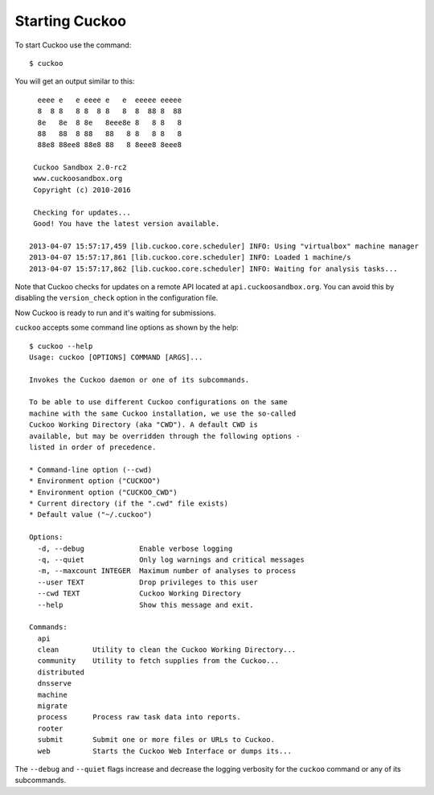 ===============
Starting Cuckoo
===============

To start Cuckoo use the command::

    $ cuckoo

You will get an output similar to this::

      eeee e   e eeee e   e  eeeee eeeee
      8  8 8   8 8  8 8   8  8  88 8  88
      8e   8e  8 8e   8eee8e 8   8 8   8
      88   88  8 88   88   8 8   8 8   8
      88e8 88ee8 88e8 88   8 8eee8 8eee8

     Cuckoo Sandbox 2.0-rc2
     www.cuckoosandbox.org
     Copyright (c) 2010-2016

     Checking for updates...
     Good! You have the latest version available.

    2013-04-07 15:57:17,459 [lib.cuckoo.core.scheduler] INFO: Using "virtualbox" machine manager
    2013-04-07 15:57:17,861 [lib.cuckoo.core.scheduler] INFO: Loaded 1 machine/s
    2013-04-07 15:57:17,862 [lib.cuckoo.core.scheduler] INFO: Waiting for analysis tasks...

Note that Cuckoo checks for updates on a remote API located at ``api.cuckoosandbox.org``.
You can avoid this by disabling the ``version_check`` option in the configuration file.

Now Cuckoo is ready to run and it's waiting for submissions.

``cuckoo`` accepts some command line options as shown by the help::

    $ cuckoo --help
    Usage: cuckoo [OPTIONS] COMMAND [ARGS]...

    Invokes the Cuckoo daemon or one of its subcommands.

    To be able to use different Cuckoo configurations on the same
    machine with the same Cuckoo installation, we use the so-called
    Cuckoo Working Directory (aka "CWD"). A default CWD is
    available, but may be overridden through the following options -
    listed in order of precedence.

    * Command-line option (--cwd)
    * Environment option ("CUCKOO")
    * Environment option ("CUCKOO_CWD")
    * Current directory (if the ".cwd" file exists)
    * Default value ("~/.cuckoo")

    Options:
      -d, --debug             Enable verbose logging
      -q, --quiet             Only log warnings and critical messages
      -m, --maxcount INTEGER  Maximum number of analyses to process
      --user TEXT             Drop privileges to this user
      --cwd TEXT              Cuckoo Working Directory
      --help                  Show this message and exit.

    Commands:
      api
      clean        Utility to clean the Cuckoo Working Directory...
      community    Utility to fetch supplies from the Cuckoo...
      distributed
      dnsserve
      machine
      migrate
      process      Process raw task data into reports.
      rooter
      submit       Submit one or more files or URLs to Cuckoo.
      web          Starts the Cuckoo Web Interface or dumps its...

The ``--debug`` and ``--quiet`` flags increase and decrease the logging
verbosity for the ``cuckoo`` command or any of its subcommands.
